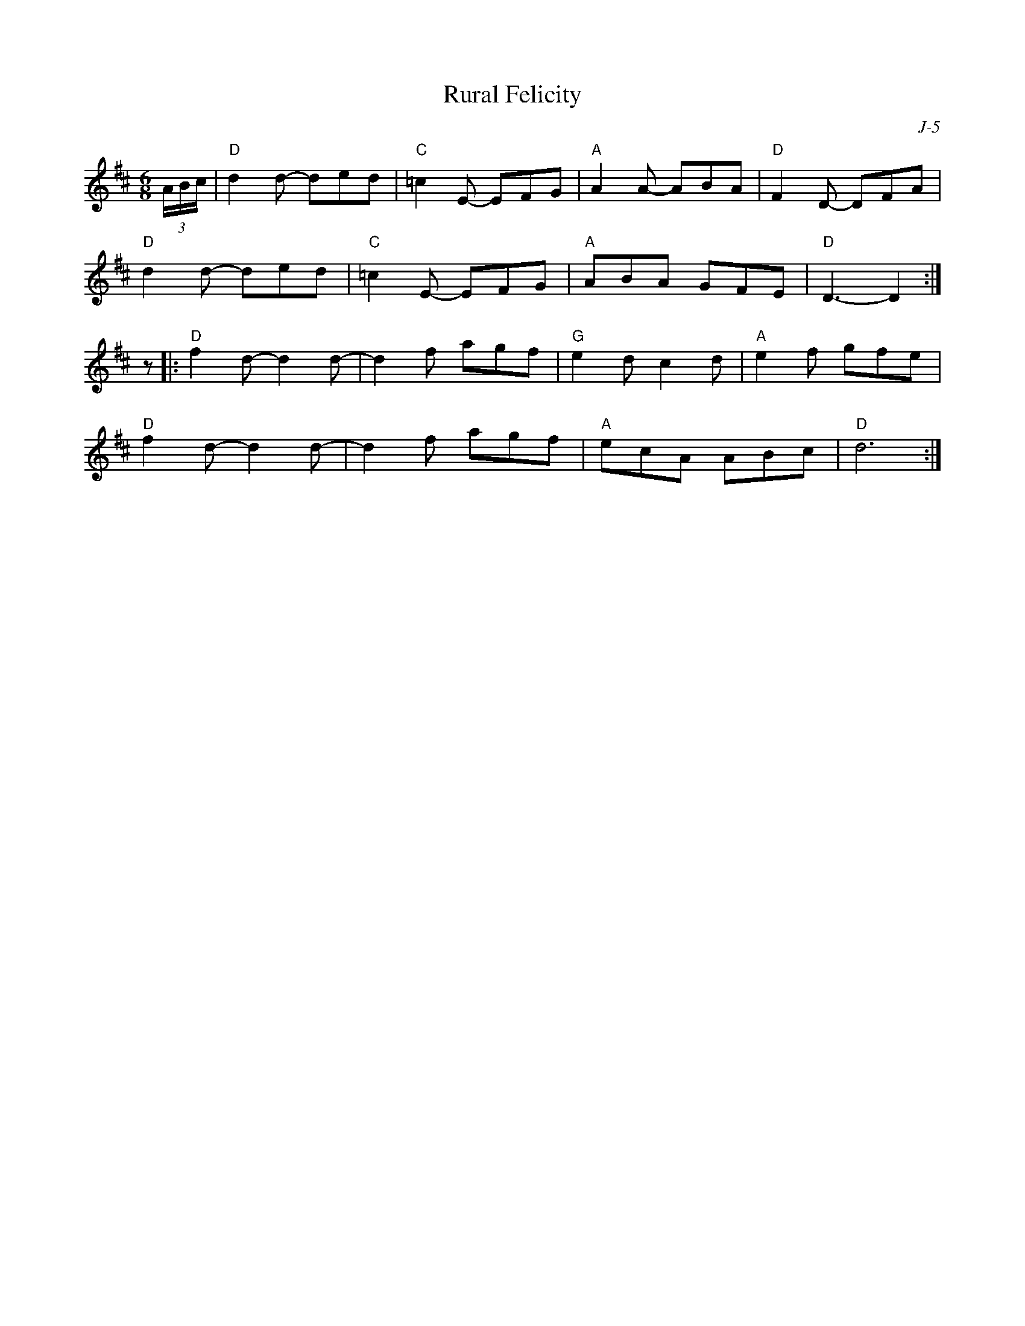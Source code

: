 X:1
T: Rural Felicity
C: J-5
M: 6/8
Z:
R: jig
K: D
(3A/B/c/| "D"d2d- ded| "C"=c2E- EFG| "A"A2A- ABA| "D"F2D- DFA|
          "D"d2d- ded| "C"=c2E- EFG| "A"ABA GFE| "D"D3- D2 :|
\
z|: "D"f2d- d2d-| d2f agf| "G"e2d c2d| "A"e2f gfe|
    "D"f2d- d2d-| d2f agf| "A"ecA ABc| "D"d6 :|
%

